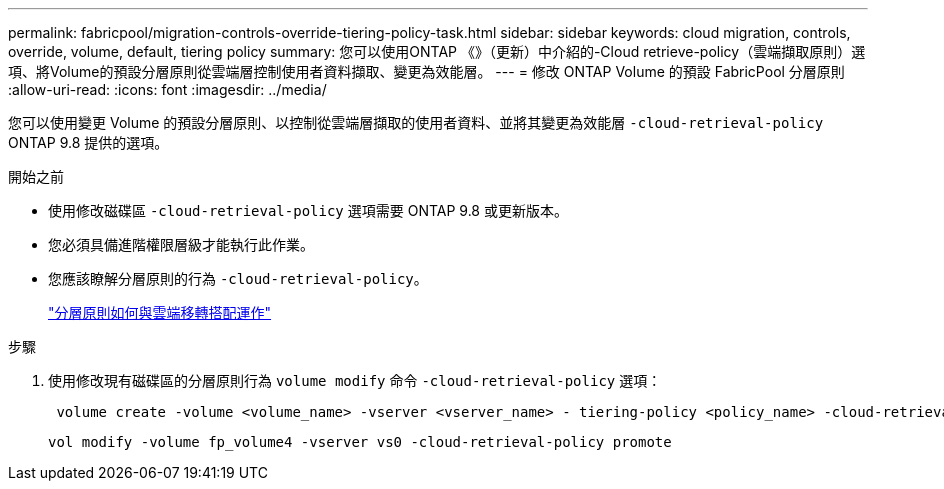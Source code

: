 ---
permalink: fabricpool/migration-controls-override-tiering-policy-task.html 
sidebar: sidebar 
keywords: cloud migration, controls, override, volume, default, tiering policy 
summary: 您可以使用ONTAP 《》（更新）中介紹的-Cloud retrieve-policy（雲端擷取原則）選項、將Volume的預設分層原則從雲端層控制使用者資料擷取、變更為效能層。 
---
= 修改 ONTAP Volume 的預設 FabricPool 分層原則
:allow-uri-read: 
:icons: font
:imagesdir: ../media/


[role="lead"]
您可以使用變更 Volume 的預設分層原則、以控制從雲端層擷取的使用者資料、並將其變更為效能層 `-cloud-retrieval-policy` ONTAP 9.8 提供的選項。

.開始之前
* 使用修改磁碟區 `-cloud-retrieval-policy` 選項需要 ONTAP 9.8 或更新版本。
* 您必須具備進階權限層級才能執行此作業。
* 您應該瞭解分層原則的行為 `-cloud-retrieval-policy`。
+
link:tiering-policies-concept.html#how-tiering-policies-work-with-cloud-migration["分層原則如何與雲端移轉搭配運作"]



.步驟
. 使用修改現有磁碟區的分層原則行為 `volume modify` 命令 `-cloud-retrieval-policy` 選項：
+
[listing]
----
 volume create -volume <volume_name> -vserver <vserver_name> - tiering-policy <policy_name> -cloud-retrieval-policy
----
+
[listing]
----
vol modify -volume fp_volume4 -vserver vs0 -cloud-retrieval-policy promote
----

